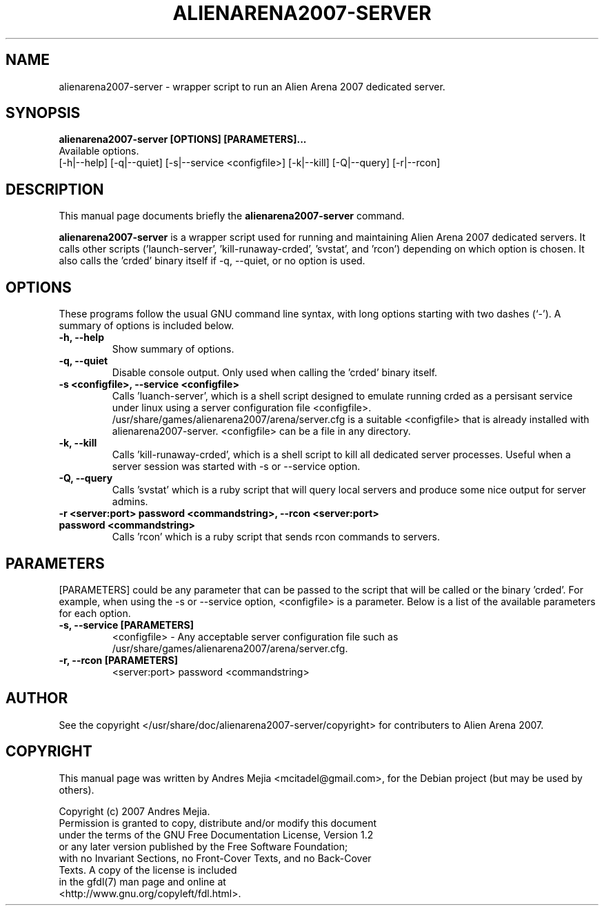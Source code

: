 .\"                                      Hey, EMACS: -*- nroff -*-
.\" First parameter, NAME, should be all caps
.\" Second parameter, SECTION, should be 1-8, maybe w/ subsection
.\" other parameters are allowed: see man(7), man(1)
.TH ALIENARENA2007-SERVER 6 "May 11, 2007"
.\" Please adjust this date whenever revising the manpage.
.\"
.\" Some roff macros, for reference:
.\" .nh        disable hyphenation
.\" .hy        enable hyphenation
.\" .ad l      left justify
.\" .ad b      justify to both left and right margins
.\" .nf        disable filling
.\" .fi        enable filling
.\" .br        insert line break
.\" .sp <n>    insert n+1 empty lines
.\" for manpage-specific macros, see man(7)
.SH NAME
alienarena2007-server \- wrapper script to run an Alien Arena 2007 dedicated server.
.SH SYNOPSIS
.B alienarena2007-server [OPTIONS] [PARAMETERS]...
.br
Available options.
.br
[\-h|\-\-help] [\-q|\-\-quiet] [-s|\-\-service <configfile>] [\-k|\-\-kill]
[\-Q|\-\-query] [\-r|\-\-rcon]
.br
.SH DESCRIPTION
This manual page documents briefly the
.B alienarena2007-server
command.
.PP
.\" TeX users may be more comfortable with the \fB<whatever>\fP and
.\" \fI<whatever>\fP escape sequences to invode bold face and italics, 
.\" respectively.
\fBalienarena2007-server\fP is a wrapper script used for running and maintaining
Alien Arena 2007 dedicated servers. It calls other scripts ('launch-server', 'kill-runaway-crded', 'svstat',
and 'rcon') depending on which option is chosen.
It also calls the 'crded' binary itself if \-q, \-\-quiet, or no option is used.
.SH OPTIONS
These programs follow the usual GNU command line syntax, with long
options starting with two dashes (`-').
A summary of options is included below.
.TP
.B \-h, \-\-help
Show summary of options.
.TP
.B \-q, \-\-quiet
Disable console output. Only used when calling the 'crded' binary itself.
.TP
.B \-s <configfile>, \-\-service <configfile>
Calls 'luanch-server', which is a shell script designed to emulate running crded as
a persisant service under linux using a server configuration file <configfile>.
.br
.br
/usr/share/games/alienarena2007/arena/server.cfg is a suitable <configfile> that is
already installed with alienarena2007-server. <configfile> can be a file in any directory.
.TP
.B \-k, \-\-kill
Calls 'kill-runaway-crded', which is a shell script to kill all dedicated server processes. Useful when a server session was started with \-s or \-\-service option.
.TP
.B \-Q, \-\-query
Calls 'svstat' which is a ruby script that will query local servers and produce
some nice output for server admins.
.TP
.B \-r <server:port> password <commandstring>, \-\-rcon <server:port> password <commandstring>
Calls 'rcon' which is a ruby script that sends rcon commands to servers.
.SH PARAMETERS
[PARAMETERS] could be any parameter that can be passed to the script that will be
called or the binary 'crded'. For example, when using the \-s or \-\-service option,
<configfile> is a parameter. Below is a list of the available parameters for each
option.
.TP
.B \-s, \-\-service [PARAMETERS]
<configfile> \- Any acceptable server configuration file such as
/usr/share/games/alienarena2007/arena/server.cfg.
.TP
.B \-r, \-\-rcon [PARAMETERS]
<server:port> password <commandstring>
.SH AUTHOR
See the copyright </usr/share/doc/alienarena2007-server/copyright> for contributers
to Alien Arena 2007.
.SH COPYRIGHT
This manual page was written by Andres Mejia <mcitadel@gmail.com>,
for the Debian project (but may be used by others).

Copyright (c)  2007  Andres Mejia.
  Permission is granted to copy, distribute and/or modify this document
  under the terms of the GNU Free Documentation License, Version 1.2
  or any later version published by the Free Software Foundation;
  with no Invariant Sections, no Front-Cover Texts, and no Back-Cover
  Texts. A copy of the license is included
  in the gfdl(7) man page and online at
  <http://www.gnu.org/copyleft/fdl.html>.
